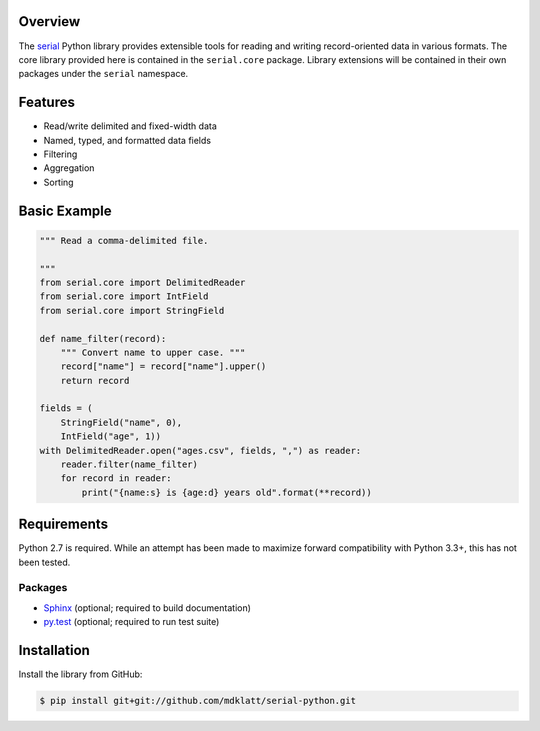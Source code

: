 Overview |travis.png|
---------------------

The `serial`_ Python library provides extensible tools for reading and writing
record-oriented data in various formats. The core library provided here is
contained in the ``serial.core`` package. Library extensions will be contained
in their own packages under the ``serial`` namespace.


..  |travis.png| image:: https://travis-ci.org/mdklatt/cookiecutter-python-lib.png?branch=master
    :alt: Travis CI build status
    :target: `travis`_
..  _travis: https://travis-ci.org/mdklatt/serial-python
..  _serial: http://github.com/mdklatt/serial-python


Features
--------
* Read/write delimited and fixed-width data
* Named, typed, and formatted data fields
* Filtering
* Aggregation
* Sorting


Basic Example
-------------

..  code-block::

    """ Read a comma-delimited file.

    """
    from serial.core import DelimitedReader
    from serial.core import IntField
    from serial.core import StringField

    def name_filter(record):
        """ Convert name to upper case. """
        record["name"] = record["name"].upper()
        return record

    fields = (
        StringField("name", 0),
        IntField("age", 1))
    with DelimitedReader.open("ages.csv", fields, ",") as reader:
        reader.filter(name_filter)
        for record in reader:
            print("{name:s} is {age:d} years old".format(**record))


Requirements
------------

Python 2.7 is required. While an attempt has been made to maximize forward
compatibility with Python 3.3+, this has not been tested.

Packages
~~~~~~~~
* `Sphinx`_ (optional; required to build documentation)
* `py.test`_ (optional; required to run test suite)


..  _Sphinx: http://sphinx-doc.org
..  _py.test: http://pytest.org


Installation
------------

Install the library from GitHub:

..  code-block::
   
    $ pip install git+git://github.com/mdklatt/serial-python.git


..  _GitHub: https://github.com/mdklatt/serial-python
